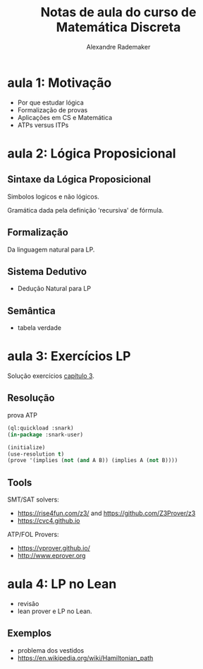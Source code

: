 #+Title: Notas de aula do curso de Matemática Discreta
#+Author: Alexandre Rademaker

* aula 1: Motivação

- Por que estudar lógica
- Formalização de provas
- Aplicações em CS e Matemática
- ATPs versus ITPs

* aula 2: Lógica Proposicional

** Sintaxe da Lógica Proposicional

 Simbolos logicos e não lógicos. 

 Gramática dada pela definição 'recursiva' de fórmula.
 
** Formalização

 Da linguagem natural para LP.

** Sistema Dedutivo

- Dedução Natural para LP

** Semântica 

- tabela verdade

* aula 3: Exercícios LP

Solução exercícios [[https://leanprover.github.io/logic_and_proof/natural_deduction_for_propositional_logic.html][capítulo 3]].

** Resolução

prova ATP

#+begin_src lisp 
(ql:quickload :snark)
(in-package :snark-user)

(initialize)
(use-resolution t)
(prove '(implies (not (and A B)) (implies A (not B))))
#+end_src

#+RESULTS:
: :PROOF-FOUND

** Tools

SMT/SAT solvers:

- https://rise4fun.com/z3/ and https://github.com/Z3Prover/z3
- https://cvc4.github.io

ATP/FOL Provers:

- https://vprover.github.io/
- http://www.eprover.org

* aula 4: LP no Lean

- revisão
- lean prover e LP no Lean.

** Exemplos

- problema dos vestidos
- https://en.wikipedia.org/wiki/Hamiltonian_path
